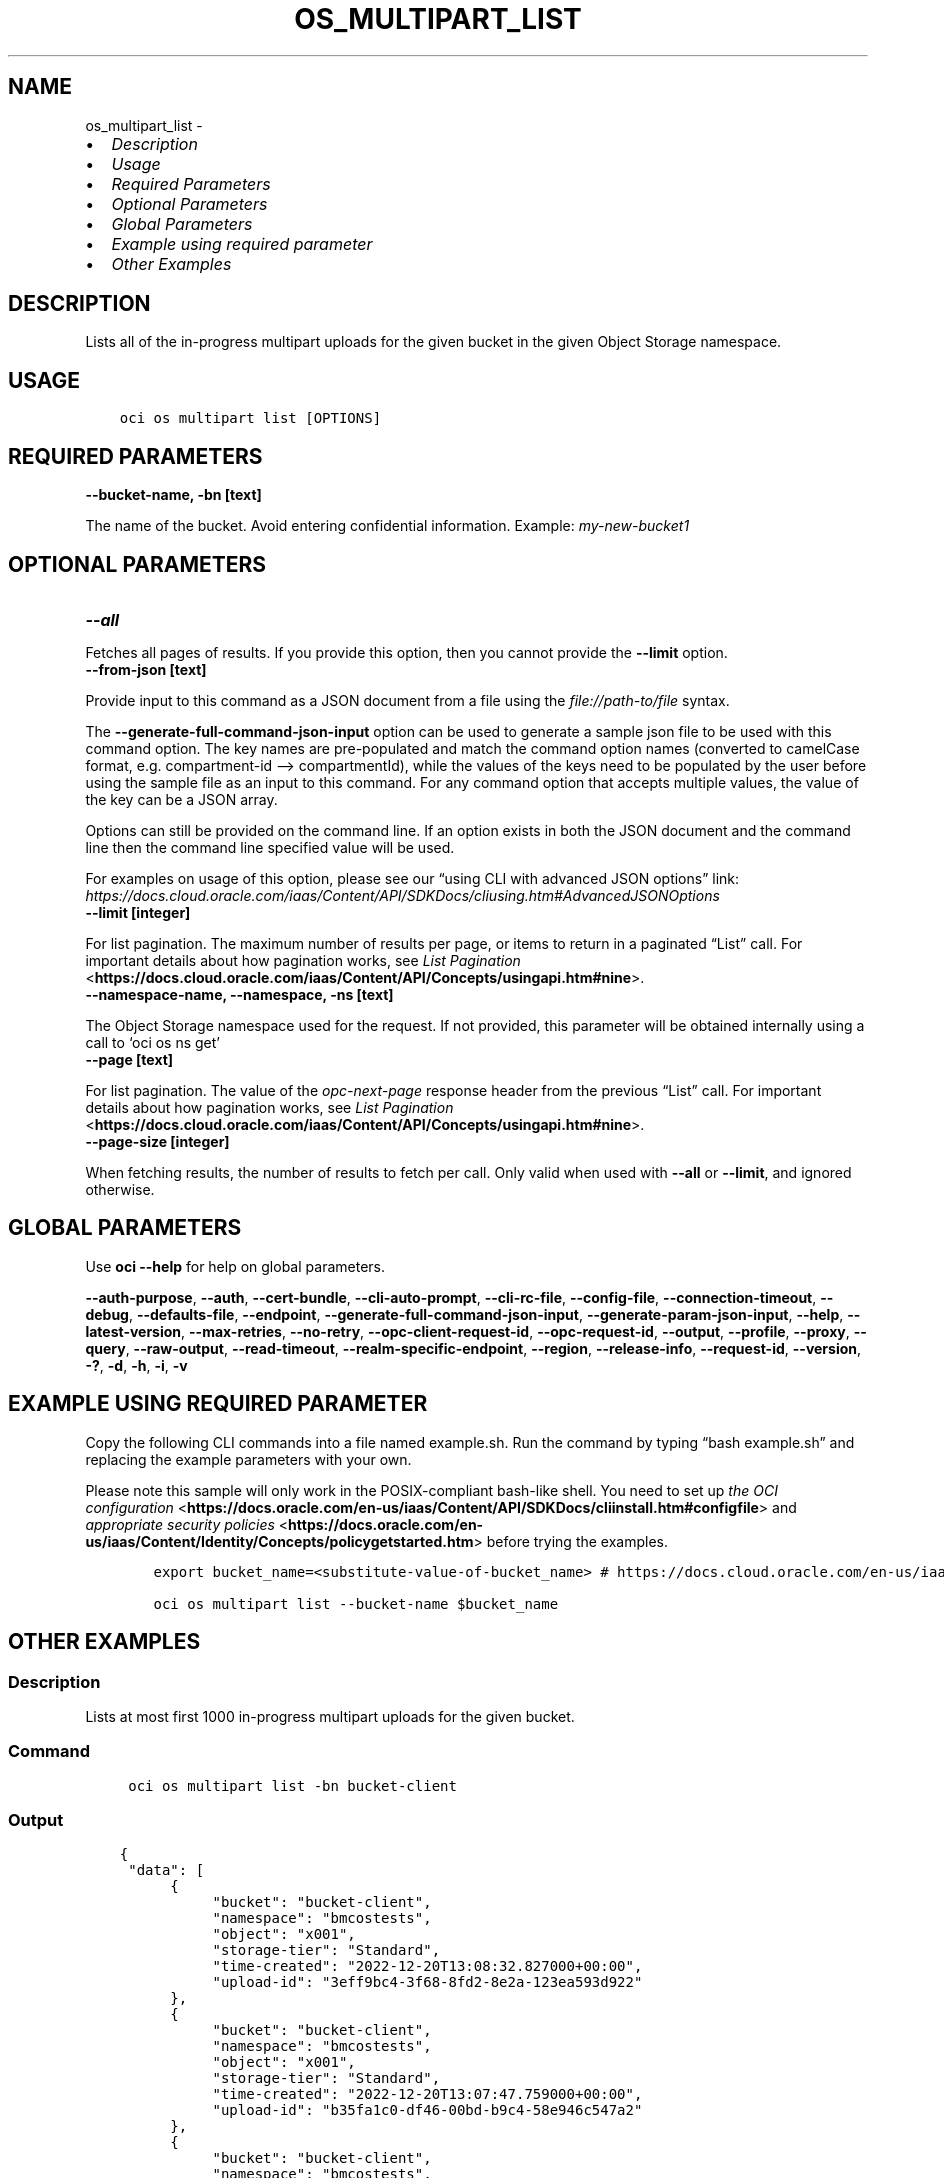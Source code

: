 .\" Man page generated from reStructuredText.
.
.TH "OS_MULTIPART_LIST" "1" "Dec 20, 2024" "3.51.1" "OCI CLI Command Reference"
.SH NAME
os_multipart_list \- 
.
.nr rst2man-indent-level 0
.
.de1 rstReportMargin
\\$1 \\n[an-margin]
level \\n[rst2man-indent-level]
level margin: \\n[rst2man-indent\\n[rst2man-indent-level]]
-
\\n[rst2man-indent0]
\\n[rst2man-indent1]
\\n[rst2man-indent2]
..
.de1 INDENT
.\" .rstReportMargin pre:
. RS \\$1
. nr rst2man-indent\\n[rst2man-indent-level] \\n[an-margin]
. nr rst2man-indent-level +1
.\" .rstReportMargin post:
..
.de UNINDENT
. RE
.\" indent \\n[an-margin]
.\" old: \\n[rst2man-indent\\n[rst2man-indent-level]]
.nr rst2man-indent-level -1
.\" new: \\n[rst2man-indent\\n[rst2man-indent-level]]
.in \\n[rst2man-indent\\n[rst2man-indent-level]]u
..
.INDENT 0.0
.IP \(bu 2
\fI\%Description\fP
.IP \(bu 2
\fI\%Usage\fP
.IP \(bu 2
\fI\%Required Parameters\fP
.IP \(bu 2
\fI\%Optional Parameters\fP
.IP \(bu 2
\fI\%Global Parameters\fP
.IP \(bu 2
\fI\%Example using required parameter\fP
.IP \(bu 2
\fI\%Other Examples\fP
.UNINDENT
.SH DESCRIPTION
.sp
Lists all of the in\-progress multipart uploads for the given bucket in the given Object Storage namespace.
.SH USAGE
.INDENT 0.0
.INDENT 3.5
.sp
.nf
.ft C
oci os multipart list [OPTIONS]
.ft P
.fi
.UNINDENT
.UNINDENT
.SH REQUIRED PARAMETERS
.INDENT 0.0
.TP
.B \-\-bucket\-name, \-bn [text]
.UNINDENT
.sp
The name of the bucket. Avoid entering confidential information. Example: \fImy\-new\-bucket1\fP
.SH OPTIONAL PARAMETERS
.INDENT 0.0
.TP
.B \-\-all
.UNINDENT
.sp
Fetches all pages of results. If you provide this option, then you cannot provide the \fB\-\-limit\fP option.
.INDENT 0.0
.TP
.B \-\-from\-json [text]
.UNINDENT
.sp
Provide input to this command as a JSON document from a file using the \fI\%file://path\-to/file\fP syntax.
.sp
The \fB\-\-generate\-full\-command\-json\-input\fP option can be used to generate a sample json file to be used with this command option. The key names are pre\-populated and match the command option names (converted to camelCase format, e.g. compartment\-id –> compartmentId), while the values of the keys need to be populated by the user before using the sample file as an input to this command. For any command option that accepts multiple values, the value of the key can be a JSON array.
.sp
Options can still be provided on the command line. If an option exists in both the JSON document and the command line then the command line specified value will be used.
.sp
For examples on usage of this option, please see our “using CLI with advanced JSON options” link: \fI\%https://docs.cloud.oracle.com/iaas/Content/API/SDKDocs/cliusing.htm#AdvancedJSONOptions\fP
.INDENT 0.0
.TP
.B \-\-limit [integer]
.UNINDENT
.sp
For list pagination. The maximum number of results per page, or items to return in a paginated “List” call. For important details about how pagination works, see \fI\%List Pagination\fP <\fBhttps://docs.cloud.oracle.com/iaas/Content/API/Concepts/usingapi.htm#nine\fP>\&.
.INDENT 0.0
.TP
.B \-\-namespace\-name, \-\-namespace, \-ns [text]
.UNINDENT
.sp
The Object Storage namespace used for the request. If not provided, this parameter will be obtained internally using a call to ‘oci os ns get’
.INDENT 0.0
.TP
.B \-\-page [text]
.UNINDENT
.sp
For list pagination. The value of the \fIopc\-next\-page\fP response header from the previous “List” call. For important details about how pagination works, see \fI\%List Pagination\fP <\fBhttps://docs.cloud.oracle.com/iaas/Content/API/Concepts/usingapi.htm#nine\fP>\&.
.INDENT 0.0
.TP
.B \-\-page\-size [integer]
.UNINDENT
.sp
When fetching results, the number of results to fetch per call. Only valid when used with \fB\-\-all\fP or \fB\-\-limit\fP, and ignored otherwise.
.SH GLOBAL PARAMETERS
.sp
Use \fBoci \-\-help\fP for help on global parameters.
.sp
\fB\-\-auth\-purpose\fP, \fB\-\-auth\fP, \fB\-\-cert\-bundle\fP, \fB\-\-cli\-auto\-prompt\fP, \fB\-\-cli\-rc\-file\fP, \fB\-\-config\-file\fP, \fB\-\-connection\-timeout\fP, \fB\-\-debug\fP, \fB\-\-defaults\-file\fP, \fB\-\-endpoint\fP, \fB\-\-generate\-full\-command\-json\-input\fP, \fB\-\-generate\-param\-json\-input\fP, \fB\-\-help\fP, \fB\-\-latest\-version\fP, \fB\-\-max\-retries\fP, \fB\-\-no\-retry\fP, \fB\-\-opc\-client\-request\-id\fP, \fB\-\-opc\-request\-id\fP, \fB\-\-output\fP, \fB\-\-profile\fP, \fB\-\-proxy\fP, \fB\-\-query\fP, \fB\-\-raw\-output\fP, \fB\-\-read\-timeout\fP, \fB\-\-realm\-specific\-endpoint\fP, \fB\-\-region\fP, \fB\-\-release\-info\fP, \fB\-\-request\-id\fP, \fB\-\-version\fP, \fB\-?\fP, \fB\-d\fP, \fB\-h\fP, \fB\-i\fP, \fB\-v\fP
.SH EXAMPLE USING REQUIRED PARAMETER
.sp
Copy the following CLI commands into a file named example.sh. Run the command by typing “bash example.sh” and replacing the example parameters with your own.
.sp
Please note this sample will only work in the POSIX\-compliant bash\-like shell. You need to set up \fI\%the OCI configuration\fP <\fBhttps://docs.oracle.com/en-us/iaas/Content/API/SDKDocs/cliinstall.htm#configfile\fP> and \fI\%appropriate security policies\fP <\fBhttps://docs.oracle.com/en-us/iaas/Content/Identity/Concepts/policygetstarted.htm\fP> before trying the examples.
.INDENT 0.0
.INDENT 3.5
.sp
.nf
.ft C
    export bucket_name=<substitute\-value\-of\-bucket_name> # https://docs.cloud.oracle.com/en\-us/iaas/tools/oci\-cli/latest/oci_cli_docs/cmdref/os/multipart/list.html#cmdoption\-bucket\-name

    oci os multipart list \-\-bucket\-name $bucket_name
.ft P
.fi
.UNINDENT
.UNINDENT
.SH OTHER EXAMPLES
.SS Description
.sp
Lists at most first 1000 in\-progress multipart uploads for the given bucket.
.SS Command
.INDENT 0.0
.INDENT 3.5
.sp
.nf
.ft C
 oci os multipart list \-bn bucket\-client
.ft P
.fi
.UNINDENT
.UNINDENT
.SS Output
.INDENT 0.0
.INDENT 3.5
.sp
.nf
.ft C
{
 "data": [
      {
           "bucket": "bucket\-client",
           "namespace": "bmcostests",
           "object": "x001",
           "storage\-tier": "Standard",
           "time\-created": "2022\-12\-20T13:08:32.827000+00:00",
           "upload\-id": "3eff9bc4\-3f68\-8fd2\-8e2a\-123ea593d922"
      },
      {
           "bucket": "bucket\-client",
           "namespace": "bmcostests",
           "object": "x001",
           "storage\-tier": "Standard",
           "time\-created": "2022\-12\-20T13:07:47.759000+00:00",
           "upload\-id": "b35fa1c0\-df46\-00bd\-b9c4\-58e946c547a2"
      },
      {
           "bucket": "bucket\-client",
           "namespace": "bmcostests",
           "object": "x002",
           "storage\-tier": "Standard",
           "time\-created": "2022\-12\-20T13:20:30.955000+00:00",
           "upload\-id": "08817535\-8e7e\-b460\-dd51\-6dba34103f45"
      }
 ]
}
.ft P
.fi
.UNINDENT
.UNINDENT
.SS Description
.sp
Lists all of the in\-progress multipart uploads for the given bucket.
.SS Command
.INDENT 0.0
.INDENT 3.5
.sp
.nf
.ft C
 oci os multipart list \-bn bucket\-client \-\-all
.ft P
.fi
.UNINDENT
.UNINDENT
.SS Output
.INDENT 0.0
.INDENT 3.5
.sp
.nf
.ft C
{
 "data": [
      {
           "bucket": "bucket\-client",
           "namespace": "bmcostests",
           "object": "x001",
           "storage\-tier": "Standard",
           "time\-created": "2022\-12\-20T13:08:32.827000+00:00",
           "upload\-id": "3eff9bc4\-3f68\-8fd2\-8e2a\-123ea593d922"
      },
      {
           "bucket": "bucket\-client",
           "namespace": "bmcostests",
           "object": "x001",
           "storage\-tier": "Standard",
           "time\-created": "2022\-12\-20T13:07:47.759000+00:00",
           "upload\-id": "b35fa1c0\-df46\-00bd\-b9c4\-58e946c547a2"
      },
      {
           "bucket": "bucket\-client",
           "namespace": "bmcostests",
           "object": "x002",
           "storage\-tier": "Standard",
           "time\-created": "2022\-12\-20T13:20:30.955000+00:00",
           "upload\-id": "08817535\-8e7e\-b460\-dd51\-6dba34103f45"
      }
 ]
}
.ft P
.fi
.UNINDENT
.UNINDENT
.SS Description
.sp
Lists in\-progress multipart uploads for the given bucket, with maximum result per page equal to specified limit.
.SS Command
.INDENT 0.0
.INDENT 3.5
.sp
.nf
.ft C
 oci os multipart list \-bn bucket\-client \-\-limit 1
.ft P
.fi
.UNINDENT
.UNINDENT
.SS Output
.INDENT 0.0
.INDENT 3.5
.sp
.nf
.ft C
{
 "data": [
      {
           "bucket": "bucket\-client",
           "namespace": "bmcostests",
           "object": "x001",
           "storage\-tier": "Standard",
           "time\-created": "2022\-12\-20T13:08:32.827000+00:00",
           "upload\-id": "3eff9bc4\-3f68\-8fd2\-8e2a\-123ea593d922"
      }
 ],
 "opc\-next\-page": "1:xHAPKMbm64PPwzxjiFuh92_3fp_i7y6Ek2lTYQUlqsfzSdHr6Idw3TXT4YuCTLRvD\-OokI5TsGnm_rQR2QXLz\-krPLN6CQlE9Qvh2PRZZy36map0yPD2MC9nFvDgCmw2"
}
.ft P
.fi
.UNINDENT
.UNINDENT
.SS Description
.sp
Lists all of the in\-progress multipart uploads for the given bucket in specified namespace.
.SS Command
.INDENT 0.0
.INDENT 3.5
.sp
.nf
.ft C
 oci os multipart list \-bn bucket\-client \-ns bmcostests
.ft P
.fi
.UNINDENT
.UNINDENT
.SS Output
.INDENT 0.0
.INDENT 3.5
.sp
.nf
.ft C
{
 "data": [
      {
           "bucket": "bucket\-client",
           "namespace": "bmcostests",
           "object": "x001",
           "storage\-tier": "Standard",
           "time\-created": "2022\-12\-20T13:08:32.827000+00:00",
           "upload\-id": "3eff9bc4\-3f68\-8fd2\-8e2a\-123ea593d922"
      },
      {
           "bucket": "bucket\-client",
           "namespace": "bmcostests",
           "object": "x001",
           "storage\-tier": "Standard",
           "time\-created": "2022\-12\-20T13:07:47.759000+00:00",
           "upload\-id": "b35fa1c0\-df46\-00bd\-b9c4\-58e946c547a2"
      },
      {
           "bucket": "bucket\-client",
           "namespace": "bmcostests",
           "object": "x002",
           "storage\-tier": "Standard",
           "time\-created": "2022\-12\-20T13:20:30.955000+00:00",
           "upload\-id": "08817535\-8e7e\-b460\-dd51\-6dba34103f45"
      }
 ]
}
.ft P
.fi
.UNINDENT
.UNINDENT
.SS Description
.sp
Lists all of the in\-progress multipart uploads, taking input from json file
.SS Command
.INDENT 0.0
.INDENT 3.5
.sp
.nf
.ft C
 oci os multipart list \-\-from\-json file://json_input.json
.ft P
.fi
.UNINDENT
.UNINDENT
.SS Output
.INDENT 0.0
.INDENT 3.5
.sp
.nf
.ft C
{
 "data": [
      {
           "bucket": "bucket\-client",
           "namespace": "bmcostests",
           "object": "x001",
           "storage\-tier": "Standard",
           "time\-created": "2022\-12\-20T13:08:32.827000+00:00",
           "upload\-id": "3eff9bc4\-3f68\-8fd2\-8e2a\-123ea593d922"
      }
 ],
 "opc\-next\-page": "1:35y_1tAK\-Y2rnutxGG2nam_3fp_i7y6Ek2lTYQUlqsfzSdHr6Idw3TXT4YuCTLRvD\-OokI5TsGnm_rQR2QXLz\-krPLN6CQlE9Qvh2PRZZy36map0yPD2MC9nFvDgCmw2"
}
.ft P
.fi
.UNINDENT
.UNINDENT
.SH AUTHOR
Oracle
.SH COPYRIGHT
2016, 2024, Oracle
.\" Generated by docutils manpage writer.
.
